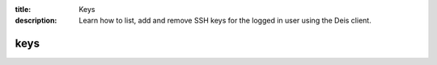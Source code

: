 :title: Keys
:description: Learn how to list, add and remove SSH keys for the logged in user using the Deis client.

.. _deis_keys:

keys
====

.. automethod:: client.deis.DeisClient.keys_list
.. automethod:: client.deis.DeisClient.keys_add
.. automethod:: client.deis.DeisClient.keys_remove
